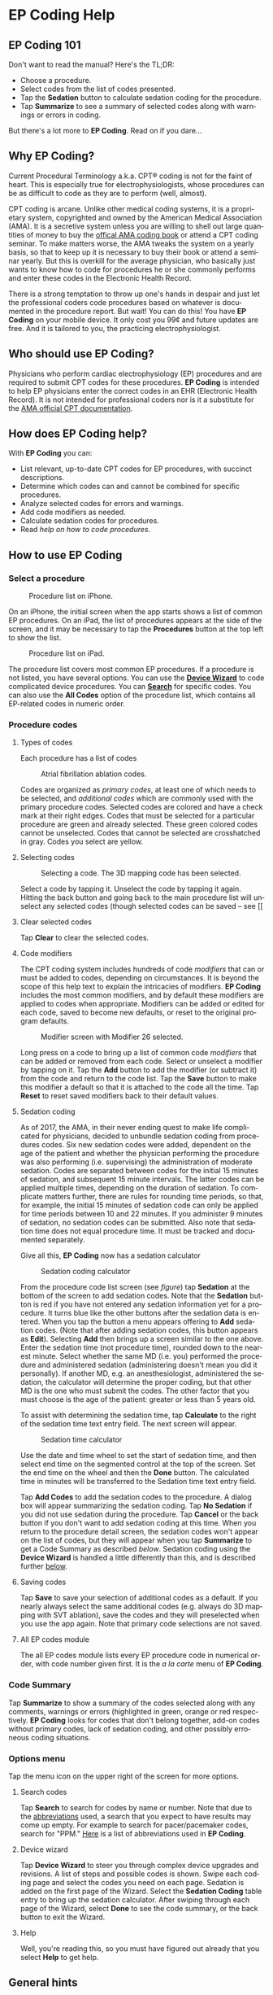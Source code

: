 #+TITLE:     
#+AUTHOR:    David Mann
#+EMAIL:     mannd@epstudiossoftware.com
#+DATE:      [2015-04-02 Thu]
#+DESCRIPTION: EP Coding Help
#+KEYWORDS:
#+LANGUAGE:  en
#+OPTIONS:   H:3 num:nil toc:t \n:nil ::t |:t ^:t -:t f:t *:t <:t
#+OPTIONS:   d:nil todo:t pri:nil tags:not-in-toc
#+INFOJS_OPT: view:nil toc:nil ltoc:t mouse:underline buttons:0 path:http://orgmode.org/org-info.js
#+EXPORT_SELECT_TAGS: export
#+EXPORT_EXCLUDE_TAGS: noexport
#+LINK_UP:   
#+LINK_HOME: 
#+XSLT:
#+HTML_HEAD: <style media="screen" type="text/css"> img {max-width: 100%; height: auto;} </style>
* EP Coding Help
** EP Coding 101
Don't want to read the manual?  Here's the TL;DR:
- Choose a procedure.
- Select codes from the list of codes presented.
- Tap the *Sedation* button to calculate sedation coding for the procedure.
- Tap *Summarize* to see a summary of selected codes along with warnings or errors in coding.
But there's a lot more to *EP Coding*.  Read on if you dare...
** Why EP Coding?
Current Procedural Terminology a.k.a. CPT® coding is not for the faint
of heart.  This is especially true for electrophysiologists, whose
procedures can be as difficult to code as they are to perform (well,
almost).

CPT coding is arcane.  Unlike other medical coding systems, it is a
proprietary system, copyrighted and owned by the American Medical
Association (AMA).  It is a secretive system unless you are willing to
shell out large quantities of money to buy the [[https://commerce.ama-assn.org/store/][offical AMA coding book]]
or attend a CPT coding seminar.  To make matters worse, the AMA tweaks
the system on a yearly basis, so that to keep up it is necessary to
buy their book or attend a seminar yearly.  But this is overkill for
the average physician, who basically just wants to know how to code
for procedures he or she commonly performs and enter these codes in
the Electronic Health Record.

There is a strong temptation to throw up one's hands in despair and
just let the professional coders code procedures based on whatever is
documented in the procedure report.  But wait!  You can do this!  You
have *EP Coding* on your mobile device.  It only cost you 99¢ and
future updates are free.  And it is tailored to you, the practicing
electrophysiologist.
** Who should use EP Coding?
Physicians who perform cardiac electrophysiology (EP) procedures and
are required to submit CPT codes for these procedures. *EP Coding* is
intended to help EP physicians enter the correct codes in an EHR
(Electronic Health Record).  It is not intended for professional
coders nor is it a substitute for the [[https://commerce.ama-assn.org/store/][AMA official CPT documentation]].
** How does EP Coding help?
With *EP Coding* you can:
- List relevant, up-to-date CPT codes for EP procedures, with succinct
  descriptions.
- Determine which codes can and cannot be combined for specific procedures.
- Analyze selected codes for errors and warnings.
- Add code modifiers as needed.
- Calculate sedation codes for procedures.
- Read [[General hints][help on how to code procedures]].
** How to use EP Coding
*** Select a procedure
#+CAPTION: Procedure list on iPhone.
[[./img/procedure_list_iphone.png]]

On an iPhone, the initial screen when the app starts shows a list of common EP procedures.  On an iPad, the list of procedures appears at the side of the screen, and it may be necessary to tap the *Procedures* button at the top left to show the list.

#+CAPTION: Procedure list on iPad.
[[./img/procedure_list_ipad.png]]

The procedure list covers most common EP procedures.  If a procedure
is not listed, you have several options.  You can use the [[Wizard][*Device Wizard*]] to code complicated device procedures.  You can [[Search][*Search*]] for
specific codes.  You can also use the *All Codes* option of the
procedure list, which contains all EP-related codes in numeric order.
*** Procedure codes
**** Types of codes
Each procedure has a list of codes
#+CAPTION: Atrial fibrillation ablation codes.
#+NAME: code list
[[./img/afb_codes.png]]

Codes are organized as /primary codes/, at least one of which needs to
be selected, and /additional codes/ which are commonly used
with the primary procedure codes.  Selected codes are colored and have
a check mark at their right edges.  Codes that must be selected for a
particular procedure are green and already selected.  These green
colored codes cannot be unselected.  Codes that cannot be selected are
crosshatched in gray.  Codes you select are yellow.
**** Selecting codes
#+CAPTION: Selecting a code.  The 3D mapping code has been selected.
[[./img/afb_selected_code.png]]

Select a code by tapping it.  Unselect the code by tapping it again.  Hitting the back button and going back to the main procedure list will unselect any selected codes (though selected codes can be saved -- see [[
**** Clear selected codes
Tap *Clear* to clear the selected codes.
**** Code modifiers
The CPT coding system includes hundreds of code /modifiers/ that can or must be added to codes, depending on circumstances.  It is beyond the scope of this help text to explain the intricacies of modifiers.  *EP Coding* includes the most common modifiers, and by default these modifiers are applied to codes when appropriate.  Modifiers can be added or edited for each code, saved to become new defaults, or reset to the original program defaults.

#+CAPTION: Modifier screen with Modifier 26 selected.
[[./img/modifiers.png]]

Long press on a code to bring up a list of common code /modifiers/
that can be added or removed from each code.  Select or unselect a
modifier by tapping on it.  Tap the *Add* button to add the modifier
(or subtract it) from the code and return to the code list.  Tap the
*Save* button to make this modifier a default so that it is attached
to the code all the time.  Tap *Reset* to reset
saved modifiers back to their default values.
**** Sedation coding
As of 2017, the AMA, in their never ending quest to make life complicated for physicians, decided to unbundle sedation coding from procedures codes.  Six new sedation codes were added, dependent on the age of the patient and whether the physician performing the procedure was also performing (i.e. supervising) the administration of moderate sedation.  Codes are separated between codes for the initial 15 minutes of sedation, and subsequent 15 minute intervals.  The latter codes can be applied multiple times, depending on the duration of sedation.  To complicate matters further, there are rules for rounding time periods, so that, for example, the initial 15 minutes of sedation code can only be applied for time periods between 10 and 22 minutes.  If you administer 9 minutes of sedation, no sedation codes can be submitted.  Also note that sedation time does not equal procedure time.  It must be tracked and documented separately.

Give all this, *EP Coding* now has a sedation calculator 
#+CAPTION: Sedation coding calculator
[[./img/sedation_time.png]]

From the procedure code list screen (see [[code list][figure]]) tap *Sedation* at the bottom of the screen to add sedation codes.  Note that the *Sedation* button is red if you have not entered any sedation information yet for a procedure.  It turns blue like the other buttons after the sedation data is entered.  When you tap the button a menu appears offering to *Add* sedation codes.  (Note that after adding sedation codes, this button appears as *Edit*).  Selecting *Add* then brings up a screen similar to the one above.  Enter the sedation time (not procedure time), rounded down to the nearest minute.  Select whether the same MD (i.e. you) performed the procedure and administered sedation (administering doesn't mean you did it personally).  If another MD, e.g. an anesthesiologist, administered the sedation, the calculator will determine the proper coding, but that other MD is the one who must submit the codes.  The other factor that you must choose is the age of the patient: greater or less than 5 years old.

To assist with determining the sedation time, tap *Calculate* to the right of the sedation time text entry field.  The next screen will appear.

#+CAPTION: Sedation time calculator
[[./img/sedation_time_calculator.png]]

Use the date and time wheel to set the start of sedation time, and then select end time on the segmented control at the top of the screen.  Set the end time on the wheel and then the *Done* button.  The calculated time in minutes will be transferred to the Sedation time text entry field.

Tap *Add Codes* to add the sedation codes to the procedure.  A dialog box will appear summarizing the sedation coding.  Tap *No Sedation* if you did not use sedation during the procedure.  Tap *Cancel* or the back button if you don't want to add sedation coding at this time.  When you return to the procedure detail screen, the sedation codes won't appear on the list of codes, but they will appear when you tap *Summarize* to get a Code Summary as described [[Code Summary][below]].  Sedation coding using the *Device Wizard* is handled a little differently than this, and is described further [[Wizard][below]].

**** <<Save>>Saving codes
Tap *Save* to save your selection of additional codes as a
default.  If you nearly always select the same additional codes
(e.g. always do 3D mapping with SVT ablation), save the codes and
they will preselected when you use the app again. Note that
primary code selections are not saved.
**** All EP codes module
The all EP codes module lists every EP procedure code in
numerical order, with code number given first.  It is the /a la
carte/ menu of *EP Coding*.
*** Code Summary
Tap *Summarize* to show a summary of the codes selected along
with any comments, warnings or errors (highlighted in green,
orange or red respectively.  *EP Coding* looks for codes that don't belong together, add-on codes without primary codes, lack of sedation coding, and other possibly erroneous coding situations.
*** Options menu
Tap the menu icon on the upper right of the screen for more options.
**** <<Search>>Search codes
Tap *Search* to search for codes by name or number.  Note that
due to the [[Abbreviations][abbreviations]] used, a search that you expect to have
results may come up empty.  For example to search for
pacer/pacemaker codes, search for "PPM."  [[Abbreviations][Here]] is a list of abbreviations used in *EP Coding*.
**** <<Wizard>>Device wizard
Tap *Device Wizard* to steer you through complex device
upgrades and revisions.  A list of steps and possible codes is shown.  Swipe each coding page and select the codes you need on each page.  Sedation is added on the first page of the Wizard.  Select the *Sedation Coding* table entry to bring up the sedation calculator.  After swiping through each page of the Wizard, select *Done* to see the code summary, or the back button to exit the Wizard.
**** Help
Well, you're reading this, so you must have figured out already that you select *Help* to get help.
** General hints
   - Use the specific procedure modules rather than the all EP codes
     module for coding procedures.
   - Don't use the raw sedation codes in the all EP Codes module for sedation coding.  Used the *Sedation* button instead.
   - You may find it easier to use the [[Wizard][*Device Wizard*]] to do device
     upgrade coding rather than use the Upgrade/Revise/Extract module.
   - Use the all EP codes module if you need to look up a specific
     code, as they are listed in numeric order in this module.  Alternatively, use [[Search][*Search*]].
   - There are some rarely used codes in the all EP codes module that
     aren't present in the other modules.
   - Don't try to add codes that are disabled in a procedure module.  Disabled codes are codes that the CPT gods have decided can't be used for specific procedures.
   - If you nearly always add codes to a procedure (e.g. 3D mapping
     with AFB ablation), then save it as a default using the [[Save][*Save*]] button.
   - *Warnings* (orange) point out codes that you may be
     missing or code combinations that possibly shouldn't be used together.
   - *Errors* (red) indicate code combinations that almost certainly
     are not allowed.
   - Check with your coders or the [[https://commerce.ama-assn.org/store/][AMA documentation]] if you are not
     sure how to code a procedure.
** Specific procedures
*** AFB ablation
- Includes comprehensive EP testing, LA pacing and recording and
  transseptal puncture.
- Add 93657 if additional AFB ablation done beyond pulmonary vein
  isolation.
- Add 93655 if separate supraventricular arrhythmia mechanism
  ablated (e.g. focal atrial tachycardia).
*** SVT ablation
- Includes comprehensive EP testing.
- SVT ablation code is used for any kind of SVT ablation including
  WPW, focal atrial tachycardia, atrial flutter, and AV nodal
  reentry.
*** VT ablation
- Includes comprehensive EP testing, LV pacing and recording, and
  mapping codes.
- You can't add mapping codes 93609 or 93613 to VT ablation!
*** AV node ablation
- It is not clear if EP testing codes can be combined with AV
  node ablation.
- It is not clear if mapping codes can be combined with AV node ablation.
- These points may need to be clarified with your coders.
*** EP testing
- Use 93620 (EP testing with attempted arrhythmia
  induction).
- Don't code with ablation procedures (? exception AV node
  ablation).
- You can add mapping codes, but don't add ablation codes to EP
  testing.
- Make sure you have performed and documented all components for code 93620:
  - insertion of multiple catheters
  - right atrial pacing and recording
  - right ventricular pacing and recording
  - His bundle recording
  - Induction or attempted induction of arrhythmia
- If there is no attempted induction of arrhythmia (e.g. arrhythmia is incessant and already present), use code 93619.
- If not all components can be performed (e.g. patient in atrial fibrillation so no atrial pacing), it may be necessary to use individual component codes rather than the comprehensive EP codes.  These codes are found in the all Codes module and may be combined as needed:
  - 93600 Bundle of His recording
  - 93602 Intra-atrial recording
  - 93603 Right ventricular recording
  - 93610 Intra-atrial pacing
  - 93612 Intraventricular pacing
  - 93618 Induction of arrhythmia
- If left atrial pacing and recording is performed, add code +93621 to one of the primary EP study codes.  If there is only left atrial recording but not pacing (e.g. patient in atrial fibrillation), or vice-versa, add modifier 52 (reduced services).
*** New PPM or ICD
- Use 33206 to 33208 for new PPM depending on number of leads.
- Use 33249 for new single or dual ICD.
- Add code 33225 to dual chamber device code for PPM or ICD with CRT.
- Add 93641 if you do DFT testing during the ICD implant.
- Placing a sub-cutaneous array is probably best coded with 33999
  (unlisted surgical procedure code).
- <<Q0>>Modifier Q0 must be used for primary prevention ICDs (the majority of implants in most cases).  Modifier Q0 must be removed for other ICD indications (i.e. secondary prevention).
*** Replace PPM or ICD
   - Use 33227 to 33229 for PPM replacement and 33262 to 33264 for ICD
     replacement depending on number of leads.
   - Do not add generator removal codes to these codes!
   - Add 93641 if you do DFT testing during ICD generator replacement.
   - Remember to use [[Q0][Modifier Q0]] if needed.
*** Upgrade/revise/extract
   - This is the most complicated coding area. We will break this
     down into some specific situations.  You can also use
     the [[Wizard][*Device Wizard*]] to lead you through this.  This is the
     simplest way to do this!
   - Note codes are arranged in logical groups, not necessarily in
     numeric order.
   - Don't forget [[Q0][Modifier Q0]]!
**** Lead addition only, no change in generator
    - Use specific lead placement code, e.g. 33216, place A lead.
    - Use 33224 to place an LV lead if the CRT generator is already there.
**** Lead repositioning
    - Reposition previously implanted single A or V lead: 33215
    - Reposition previously implanted LV lead: 33226
**** Removal of generator alone
    - PPM generator removal: 33233
    - ICD generator removal: 33241
    - Don't use these codes in conjunction with generator-only
      replacement codes, but do use them with new/replacement system
      codes for upgrades (see [[Upgrade of system]]).
**** Removal/extraction of leads
    - PPM single lead extraction: 33234
    - PPM dual lead extraction: 33235
    - ICD 1 or 2 leads extracted: 33244
    - LV lead extraction has no specific code, probably should use
      33234 or 33999 (unlisted procedure).
**** Removal of entire system without replacement
    - Use combination of generator removal and lead removal codes as
      appropriate.
**** New/replacement device
    - PPM:
      - 33206 new/replacement PPM with new A lead
      - 33207 new/replacement PPM with new V lead
      - 33208 new/replacement PPM with new A and V leads
    - ICD: 33249 new ICD, single or dual, with leads
    - Plus LV lead: +33225
**** Upgrade of system
    - Single chamber to dual chamber PPM (includes new lead, removal
      of old generator and placement of new generator) : 33214
    - Other situations: code removal of generator and removal of
      leads if leads are removed, then code for insertion of new system.
    - Example: upgrade of single chamber PPM to ICD with CRT.
      - Code PPM generator removal: 33233
      - Code single or dual ICD system implant: 33249
      - Code implant LV lead with new system: +33225
**** Place generator, existing leads
    - Single chamber PPM generator: 33212
    - Dual chamber PPM generator: 33213
    - Single chamber ICD generator: 33240
    - Dual chamber ICD generator: 33230
    - CRT ICD generator: 33231
**** Pocket revision
    - PPM pocket revision: 33222
    - ICD pocket revision: 33223
**** Lead repair
    - One lead repaired: 33218
    - Two leads repaired: 33220
*** SubQ ICD/Leadless PPM
   - SubQ ICD has new codes in 2015.
   - Leadless PPM codes are new and are emerging technology codes that are temporary and will probably be changed in a future CPT update.
*** Other procedures
   - These are miscellaneous EP procedures (tilt table, cardioversions, etc.).
   - Fluoroscopy to check for lead integrity: 76000
*** All EP codes
   - Lists all codes in the app in /numeric/ order.
   - Avoid using this module unless other ones don't cover coding
     because procedure is unusual or rarely done.
   - Code analysis may not check every combination of codes selected
     in this module.
   - This module can be useful to look up specific code numbers.
   - Sedation codes are listed, but it is preferable as in the other modules to use the sedation calculator to compute sedation codes.
** <<Abbreviations>>Abbreviations
   - A = atrial
   - AFB = atrial fibrillation
   - AFL = atrial flutter
   - CRT = cardiac resynchronization therapy
   - ICD = implantable cardioverter defibrillator
   - PPM = permanent pacemaker
   - LV = left ventricular
   - SubQ = subcutaneous
   - SVT = supraventricular tachycardia
   - V = ventricular
   - VT = ventricular tachycardia
** Limitations
   - EP procedure codes only.
   - No surgical EP codes (e.g. LV lead via thoracotomy).
   - Some rare or obsolete codes are not included.
   - Code descriptions are paraphrased.
   - Code components are not given or are incomplete.
   - No office based or in-patient billing codes.
   - No device programming codes.
   - Only limited, common code modifiers are presented.
** Acknowledgments
   - CPT copyright 2014 American Medical Association. All rights
     reserved. CPT is a registered trademark of the American Medical
     Association.
   - A limited number of CPT codes are used in this app, under the
     fair use doctrine of the US Copyright Act.  For a discussion of
     the rationale see [[https://www.epstudiossoftware.com/fair-use-justification-of-cpt-codes-in-ep-coding/][here]].
   - The source code for *EP Coding* is available on [[https://github.com/mannd/epcoding-ios][GitHub]].
   - EP Coding is open source software and is licensed under the
     [[https://www.apache.org/licenses/LICENSE-2.0.html][Apache License Version 2.0]].  No guarantees are made as to the
     accuracy of the app, so use at your own risk.
   - For questions, error reporting or suggestions contact
     [[mailto:mannd@epstudiossoftware.com][EP Studios]].
   - Website: [[https://www.epstudiossoftware.com]]

